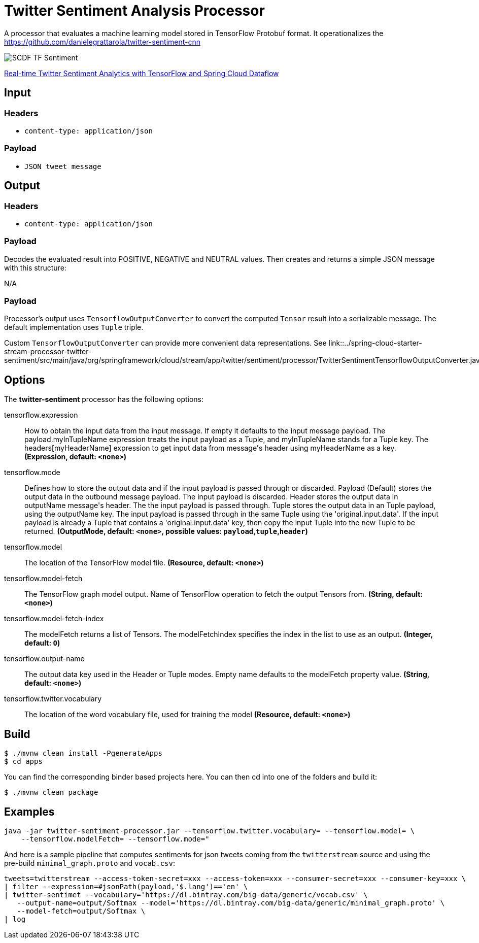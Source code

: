 //tag::ref-doc[]
:image-root: https://raw.githubusercontent.com/spring-cloud-stream-app-starters/tensorflow/master/images

= Twitter Sentiment Analysis Processor

A processor that evaluates a machine learning model stored in TensorFlow Protobuf format.
It operationalizes the https://github.com/danielegrattarola/twitter-sentiment-cnn

image::{image-root}/SCDF_TF_Sentiment.png[]

link:https://www.youtube.com/watch?v=QzF2Iii4s5c[Real-time Twitter Sentiment Analytics with TensorFlow and Spring Cloud Dataflow]

== Input

=== Headers

* `content-type: application/json`

=== Payload

* `JSON tweet message`

== Output

=== Headers

* `content-type: application/json`

=== Payload

Decodes the evaluated result into POSITIVE, NEGATIVE and NEUTRAL values.
Then creates and returns a simple JSON message with this structure:

N/A

=== Payload

Processor's output uses `TensorflowOutputConverter` to convert the computed `Tensor` result into a serializable
message. The default implementation uses `Tuple` triple.

Custom `TensorflowOutputConverter` can provide more convenient data representations.
See link::../spring-cloud-starter-stream-processor-twitter-sentiment/src/main/java/org/springframework/cloud/stream/app/twitter/sentiment/processor/TwitterSentimentTensorflowOutputConverter.java[TwitterSentimentTensorflowOutputConverter.java].


== Options

The **$$twitter-sentiment$$** $$processor$$ has the following options:

//tag::configuration-properties[]
$$tensorflow.expression$$:: $$How to obtain the input data from the input message. If empty it defaults to the input message payload.
 The payload.myInTupleName expression treats the input payload as a Tuple, and myInTupleName stands for
 a Tuple key. The headers[myHeaderName] expression to get input data from message's header using
 myHeaderName as a key.$$ *($$Expression$$, default: `$$<none>$$`)*
$$tensorflow.mode$$:: $$Defines how to store the output data and if the input payload is passed through or discarded.
 Payload (Default) stores the output data in the outbound message payload. The input payload is discarded.
 Header stores the output data in outputName message's header. The the input payload is passed through.
 Tuple stores the output data in an Tuple payload, using the outputName key. The input payload is passed through
 in the same Tuple using the 'original.input.data'. If the input payload is already a Tuple that contains
 a 'original.input.data' key, then copy the input Tuple into the new Tuple to be returned.$$ *($$OutputMode$$, default: `$$<none>$$`, possible values: `payload`,`tuple`,`header`)*
$$tensorflow.model$$:: $$The location of the TensorFlow model file.$$ *($$Resource$$, default: `$$<none>$$`)*
$$tensorflow.model-fetch$$:: $$The TensorFlow graph model output. Name of TensorFlow operation to fetch the output Tensors from.$$ *($$String$$, default: `$$<none>$$`)*
$$tensorflow.model-fetch-index$$:: $$The modelFetch returns a list of Tensors. The modelFetchIndex specifies the index in the list to use as an output.$$ *($$Integer$$, default: `$$0$$`)*
$$tensorflow.output-name$$:: $$The output data key used in the Header or Tuple modes. Empty name defaults to the modelFetch property value.$$ *($$String$$, default: `$$<none>$$`)*
$$tensorflow.twitter.vocabulary$$:: $$The location of the word vocabulary file, used for training the model$$ *($$Resource$$, default: `$$<none>$$`)*
//end::configuration-properties[]

== Build

```
$ ./mvnw clean install -PgenerateApps
$ cd apps
```
You can find the corresponding binder based projects here.
You can then cd into one of the folders and build it:
```
$ ./mvnw clean package
```

== Examples

```
java -jar twitter-sentiment-processor.jar --tensorflow.twitter.vocabulary= --tensorflow.model= \
    --tensorflow.modelFetch= --tensorflow.mode="
```

And here is a sample pipeline that computes sentiments for json tweets coming from the `twitterstream` source and
using the pre-build `minimal_graph.proto` and `vocab.csv`:

```
tweets=twitterstream --access-token-secret=xxx --access-token=xxx --consumer-secret=xxx --consumer-key=xxx \
| filter --expression=#jsonPath(payload,'$.lang')=='en' \
| twitter-sentimet --vocabulary='https://dl.bintray.com/big-data/generic/vocab.csv' \
   --output-name=output/Softmax --model='https://dl.bintray.com/big-data/generic/minimal_graph.proto' \
   --model-fetch=output/Softmax \
| log
```
//end::ref-doc[]
